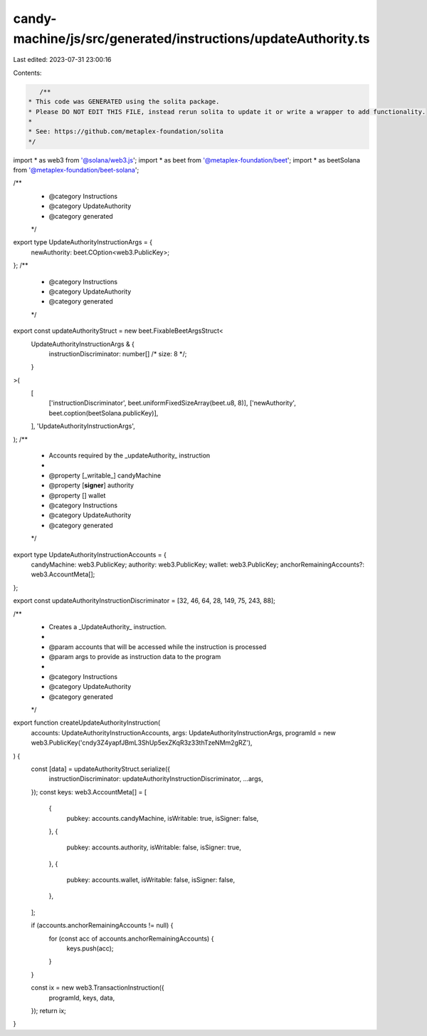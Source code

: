 candy-machine/js/src/generated/instructions/updateAuthority.ts
==============================================================

Last edited: 2023-07-31 23:00:16

Contents:

.. code-block:: ts

    /**
 * This code was GENERATED using the solita package.
 * Please DO NOT EDIT THIS FILE, instead rerun solita to update it or write a wrapper to add functionality.
 *
 * See: https://github.com/metaplex-foundation/solita
 */

import * as web3 from '@solana/web3.js';
import * as beet from '@metaplex-foundation/beet';
import * as beetSolana from '@metaplex-foundation/beet-solana';

/**
 * @category Instructions
 * @category UpdateAuthority
 * @category generated
 */
export type UpdateAuthorityInstructionArgs = {
  newAuthority: beet.COption<web3.PublicKey>;
};
/**
 * @category Instructions
 * @category UpdateAuthority
 * @category generated
 */
export const updateAuthorityStruct = new beet.FixableBeetArgsStruct<
  UpdateAuthorityInstructionArgs & {
    instructionDiscriminator: number[] /* size: 8 */;
  }
>(
  [
    ['instructionDiscriminator', beet.uniformFixedSizeArray(beet.u8, 8)],
    ['newAuthority', beet.coption(beetSolana.publicKey)],
  ],
  'UpdateAuthorityInstructionArgs',
);
/**
 * Accounts required by the _updateAuthority_ instruction
 *
 * @property [_writable_] candyMachine
 * @property [**signer**] authority
 * @property [] wallet
 * @category Instructions
 * @category UpdateAuthority
 * @category generated
 */
export type UpdateAuthorityInstructionAccounts = {
  candyMachine: web3.PublicKey;
  authority: web3.PublicKey;
  wallet: web3.PublicKey;
  anchorRemainingAccounts?: web3.AccountMeta[];
};

export const updateAuthorityInstructionDiscriminator = [32, 46, 64, 28, 149, 75, 243, 88];

/**
 * Creates a _UpdateAuthority_ instruction.
 *
 * @param accounts that will be accessed while the instruction is processed
 * @param args to provide as instruction data to the program
 *
 * @category Instructions
 * @category UpdateAuthority
 * @category generated
 */
export function createUpdateAuthorityInstruction(
  accounts: UpdateAuthorityInstructionAccounts,
  args: UpdateAuthorityInstructionArgs,
  programId = new web3.PublicKey('cndy3Z4yapfJBmL3ShUp5exZKqR3z33thTzeNMm2gRZ'),
) {
  const [data] = updateAuthorityStruct.serialize({
    instructionDiscriminator: updateAuthorityInstructionDiscriminator,
    ...args,
  });
  const keys: web3.AccountMeta[] = [
    {
      pubkey: accounts.candyMachine,
      isWritable: true,
      isSigner: false,
    },
    {
      pubkey: accounts.authority,
      isWritable: false,
      isSigner: true,
    },
    {
      pubkey: accounts.wallet,
      isWritable: false,
      isSigner: false,
    },
  ];

  if (accounts.anchorRemainingAccounts != null) {
    for (const acc of accounts.anchorRemainingAccounts) {
      keys.push(acc);
    }
  }

  const ix = new web3.TransactionInstruction({
    programId,
    keys,
    data,
  });
  return ix;
}


